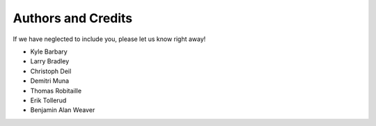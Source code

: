 ===================
Authors and Credits
===================

If we have neglected to include you, please let us know right away!

* Kyle Barbary
* Larry Bradley
* Christoph Deil
* Demitri Muna
* Thomas Robitaille
* Erik Tollerud
* Benjamin Alan Weaver
